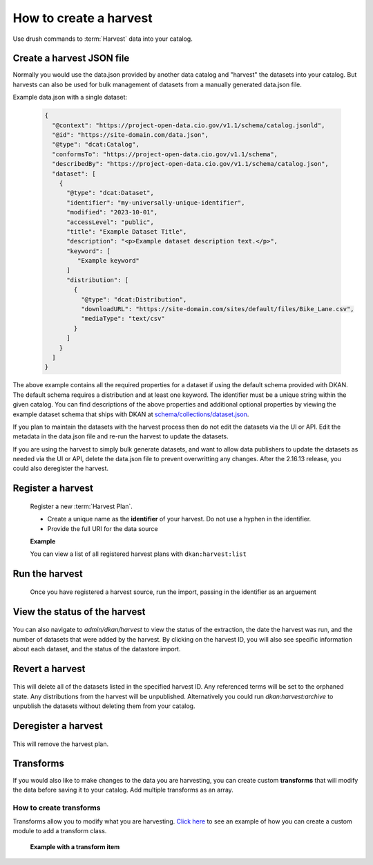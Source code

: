 How to create a harvest
=======================

Use drush commands to :term:`Harvest` data into your catalog.

Create a harvest JSON file
--------------------------

Normally you would use the data.json provided by another data catalog and "harvest" the datasets into your catalog.
But harvests can also be used for bulk management of datasets from a manually generated data.json file.

Example data.json with a single dataset:

    .. code-block:: json

      {
        "@context": "https://project-open-data.cio.gov/v1.1/schema/catalog.jsonld",
        "@id": "https://site-domain.com/data.json",
        "@type": "dcat:Catalog",
        "conformsTo": "https://project-open-data.cio.gov/v1.1/schema",
        "describedBy": "https://project-open-data.cio.gov/v1.1/schema/catalog.json",
        "dataset": [
          {
            "@type": "dcat:Dataset",
            "identifier": "my-universally-unique-identifier",
            "modified": "2023-10-01",
            "accessLevel": "public",
            "title": "Example Dataset Title",
            "description": "<p>Example dataset description text.</p>",
            "keyword": [
               "Example keyword"
            ]
            "distribution": [
              {
                "@type": "dcat:Distribution",
                "downloadURL": "https://site-domain.com/sites/default/files/Bike_Lane.csv",
                "mediaType": "text/csv"
              }
            ]
          }
        ]
      }

The above example contains all the required properties for a dataset if using the default schema provided with DKAN. The
default schema requires a distribution and at least one keyword. The identifier must be a unique string within the given
catalog. You can find descriptions of the above properties and additional optional properties by viewing the example
dataset schema that ships with DKAN at `schema/collections/dataset.json <https://github.com/GetDKAN/dkan/blob/2.x/schema/collections/dataset.json>`_.

If you plan to maintain the datasets with the harvest process then do not edit the datasets via the UI or API.
Edit the metadata in the data.json file and re-run the harvest to update the datasets.

If you are using the harvest to simply bulk generate datasets, and want to allow data publishers to update the datasets as needed
via the UI or API, delete the data.json file to prevent overwritting any changes. After the 2.16.13 release, you could also
deregister the harvest.

Register a harvest
------------------

  Register a new :term:`Harvest Plan`.

  - Create a unique name as the **identifier** of your harvest. Do not use a hyphen in the identifier.
  - Provide the full URI for the data source

  **Example**

  .. prompt:: bash $

    drush dkan:harvest:register --identifier=myHarvestId --extract-uri=http://example.com/data.json

  You can view a list of all registered harvest plans with ``dkan:harvest:list``


Run the harvest
---------------
  Once you have registered a harvest source, run the import, passing in
  the identifier as an arguement

  .. prompt:: bash $

    drush dkan:harvest:run myHarvestId

View the status of the harvest
------------------------------

  .. prompt:: bash $

    drush dkan:harvest:status myHarvestId

You can also navigate to *admin/dkan/harvest* to view the status of the extraction,
the date the harvest was run, and the number of datasets that were added
by the harvest. By clicking on the harvest ID, you will also see specific
information about each dataset, and the status of the datastore import.

Revert a harvest
----------------

  .. prompt:: bash $

    drush dkan:harvest:revert myHarvestId

This will delete all of the datasets listed in the specified harvest ID. Any referenced
terms will be set to the orphaned state. Any distributions from the harvest will be unpublished.
Alternatively you could run `dkan:harvest:archive` to unpublish the datasets without
deleting them from your catalog.

Deregister a harvest
--------------------

  .. prompt:: bash $

    drush dkan:harvest:deregister myHarvestId

This will remove the harvest plan.

Transforms
----------
If you would also like to make changes to the data you are harvesting,
you can create custom  **transforms** that will modify the data before
saving it to your catalog. Add multiple transforms as an array.

How to create transforms
^^^^^^^^^^^^^^^^^^^^^^^^

Transforms allow you to modify what you are harvesting.
`Click here <https://github.com/GetDKAN/socrata_harvest>`_ to see an
example of how you can create a custom module to add a transform class.

  **Example with a transform item**

  .. prompt:: bash $

    drush dkan:harvest:register --identifier=myHarvestId --extract-uri=http://example.com/data.json  --transform="\\Drupal\\custom_module\\Transform\\CustomTransform"
